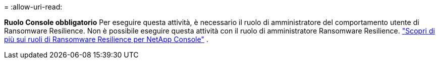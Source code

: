 = 
:allow-uri-read: 


*Ruolo Console obbligatorio* Per eseguire questa attività, è necessario il ruolo di amministratore del comportamento utente di Ransomware Resilience. Non è possibile eseguire questa attività con il ruolo di amministratore Ransomware Resilience. link:https://docs.netapp.com/us-en/console-setup-admin/reference-iam-ransomware-roles.html["Scopri di più sui ruoli di Ransomware Resilience per NetApp Console"^] .
